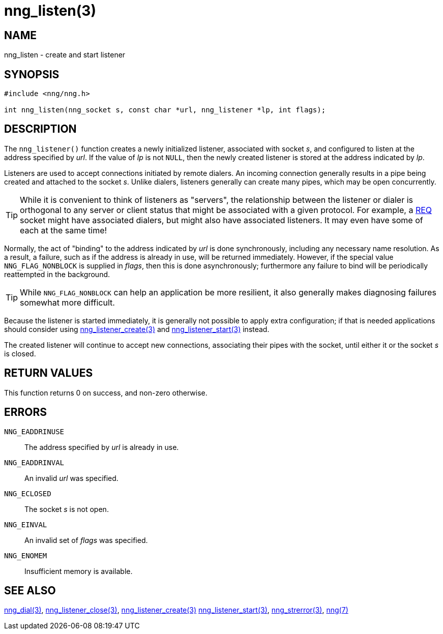 = nng_listen(3)
//
// Copyright 2018 Staysail Systems, Inc. <info@staysail.tech>
// Copyright 2018 Capitar IT Group BV <info@capitar.com>
//
// This document is supplied under the terms of the MIT License, a
// copy of which should be located in the distribution where this
// file was obtained (LICENSE.txt).  A copy of the license may also be
// found online at https://opensource.org/licenses/MIT.
//

== NAME

nng_listen - create and start listener

== SYNOPSIS

[source, c]
-----------
#include <nng/nng.h>

int nng_listen(nng_socket s, const char *url, nng_listener *lp, int flags);
-----------

== DESCRIPTION

The `nng_listener()` function creates a newly initialized
listener, associated with socket _s_, and configured to listen at the
address specified by _url_.  If the value of _lp_ is not `NULL`, then
the newly created listener is stored at the address indicated by _lp_.

Listeners are used to accept connections initiated by remote dialers.  An
incoming connection generally results in a pipe being created and attached
to the socket _s_.  Unlike dialers, listeners generally can create many
pipes, which may be open concurrently.

TIP: While it is convenient to think of listeners as "servers", the relationship
between the listener or dialer is orthogonal to any server or client status
that might be associated with a given protocol.  For example, a <<nng_req#,REQ>>
socket might have associated dialers, but might also have associated listeners.
It may even have some of each at the same time!

Normally, the act of "binding" to the address indicated by _url_ is done
synchronously, including any necessary name resolution.  As a result,
a failure, such as if the address is already in use, will be returned
immediately.  However, if the special value `NNG_FLAG_NONBLOCK` is
supplied in _flags_, then this is done asynchronously; furthermore any
failure to bind will be periodically reattempted in the background.

TIP: While `NNG_FLAG_NONBLOCK` can help an application be more resilient,
it also generally makes diagnosing failures somewhat more difficult.

Because the listener is started immediately, it is generally not possible
to apply extra configuration; if that is needed applications should consider
using <<nng_listener_create#,nng_listener_create(3)>> and 
<<nng_listener_start#,nng_listener_start(3)>> instead.

The created listener will continue to accept new connections, associating
their pipes with the socket, until either it or the socket _s_ is closed.

== RETURN VALUES

This function returns 0 on success, and non-zero otherwise.

== ERRORS

`NNG_EADDRINUSE`:: The address specified by _url_ is already in use.
`NNG_EADDRINVAL`:: An invalid _url_ was specified.
`NNG_ECLOSED`:: The socket _s_ is not open.
`NNG_EINVAL`:: An invalid set of _flags_ was specified.
`NNG_ENOMEM`:: Insufficient memory is available.

== SEE ALSO

<<nng_dial#,nng_dial(3)>>,
<<nng_listener_close#,nng_listener_close(3)>>,
<<nng_listener_create#,nng_listener_create(3)>>
<<nng_listener_start#,nng_listener_start(3)>>,
<<nng_strerror#,nng_strerror(3)>>,
<<nng#,nng(7)>>
